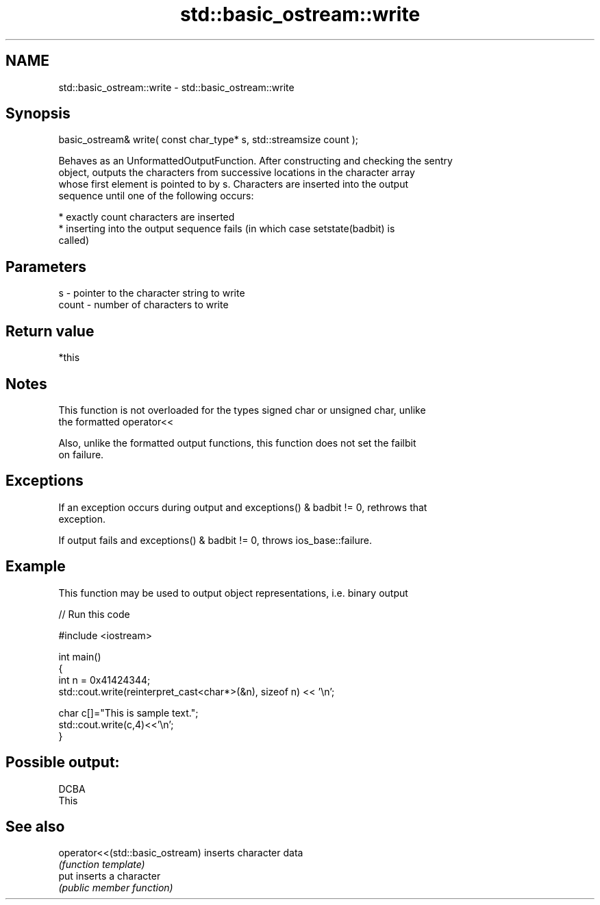 .TH std::basic_ostream::write 3 "Apr  2 2017" "2.1 | http://cppreference.com" "C++ Standard Libary"
.SH NAME
std::basic_ostream::write \- std::basic_ostream::write

.SH Synopsis
   basic_ostream& write( const char_type* s, std::streamsize count );

   Behaves as an UnformattedOutputFunction. After constructing and checking the sentry
   object, outputs the characters from successive locations in the character array
   whose first element is pointed to by s. Characters are inserted into the output
   sequence until one of the following occurs:

     * exactly count characters are inserted
     * inserting into the output sequence fails (in which case setstate(badbit) is
       called)

.SH Parameters

   s     - pointer to the character string to write
   count - number of characters to write

.SH Return value

   *this

.SH Notes

   This function is not overloaded for the types signed char or unsigned char, unlike
   the formatted operator<<

   Also, unlike the formatted output functions, this function does not set the failbit
   on failure.

.SH Exceptions

   If an exception occurs during output and exceptions() & badbit != 0, rethrows that
   exception.

   If output fails and exceptions() & badbit != 0, throws ios_base::failure.

.SH Example

   This function may be used to output object representations, i.e. binary output

   
// Run this code

 #include <iostream>

 int main()
 {
     int n = 0x41424344;
     std::cout.write(reinterpret_cast<char*>(&n), sizeof n) << '\\n';

     char c[]="This is sample text.";
     std::cout.write(c,4)<<'\\n';
 }

.SH Possible output:

 DCBA
 This

.SH See also

   operator<<(std::basic_ostream) inserts character data
                                  \fI(function template)\fP
   put                            inserts a character
                                  \fI(public member function)\fP
